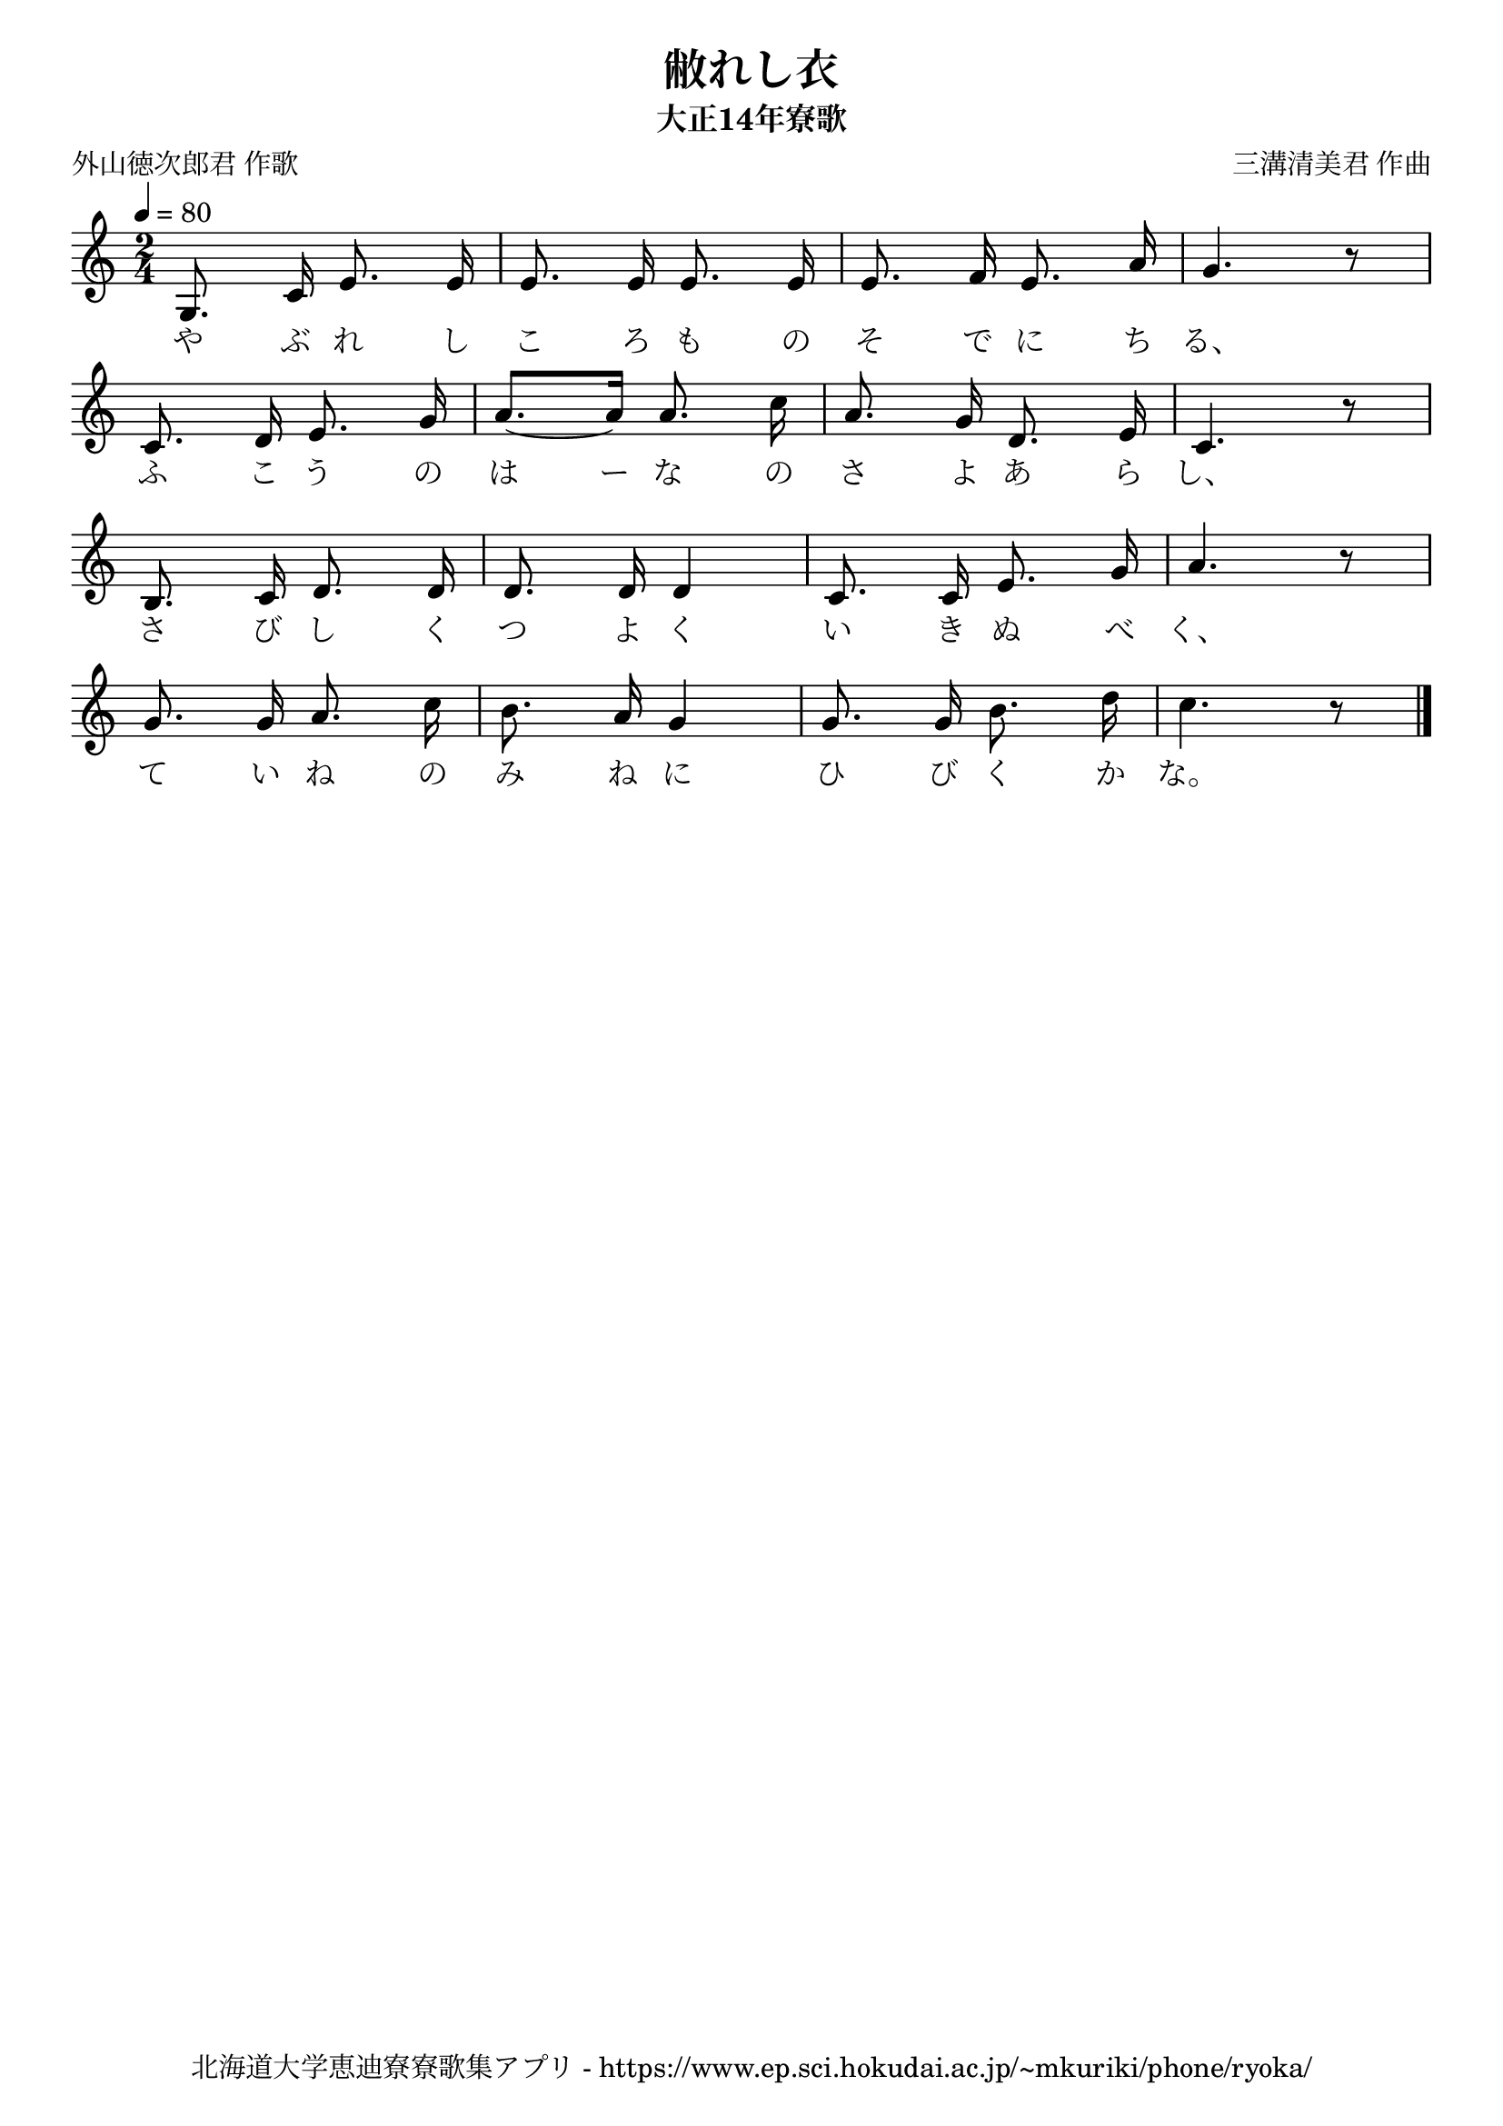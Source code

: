 ﻿\version "2.18.2"

\paper {indent = 0}

\header {
  title = "敝れし衣"
  subtitle = "大正14年寮歌"
  composer = "三溝清美君 作曲"
  poet = "外山徳次郎君 作歌"
  tagline = "北海道大学恵迪寮寮歌集アプリ - https://www.ep.sci.hokudai.ac.jp/~mkuriki/phone/ryoka/"
}


melody = \relative c'{
  \tempo 4 = 80
  \autoBeamOff
  \numericTimeSignature
  \override BreathingSign.text = \markup { \musicglyph #"scripts.upedaltoe" } % ブレスの記号指定
  \key c \major 
  \time 2/4
  \set melismaBusyProperties = #'()
  g8. c16 e8. e16 |
  e8. e16 e8. e16 |
  e8. f16 e8. a16 |
  g4. r8 | \break
  c,8. d16 e8. g16 |
  a8. ~ [a16] a8. c16 |
  a8. g16 d8. e16 |
  c4. r8 | \break
  b8. c16 d8. d16 |
  d8. d16 d4 |
  c8. c16 e8. g16 |
  a4. r8 | \break
  g8. g16 a8. c16 |
  b8. a16 g4 |
  g8. g16 b8. d16 |
  c4. r8 |
  \bar "|." \break  
}

text = \lyricmode {
  や ぶ れ し こ ろ も の そ で に ち る、
  ふ こ う の は ー な の さ よ あ ら し、
  さ び し く つ よ く い き ぬ べ く、
  て い ね の み ね に ひ び く か な。
}

drum = \drummode{
  
}

\score {
  <<
    % ギターコード
    %{
    \new ChordNames \with {midiInstrument = #"acoustic guitar (nylon)"}{
      \set chordChanges = ##t
      \harmony
    }
    %}
    
    % メロディーライン
    \new Voice = "one"{\melody}
    % 歌詞
    \new Lyrics \lyricsto "one" \text
    % 太鼓
    % \new DrumStaff \with{
    %   \remove "Time_signature_engraver"
    %   drumStyleTable = #percussion-style
    %   \override StaffSymbol.line-count = #1
    %   \hide Stem
    % }
    % \drum
  >>
  
\midi {}
\layout {
  \context {
    \Score
    \remove "Bar_number_engraver"
  }
}

}



